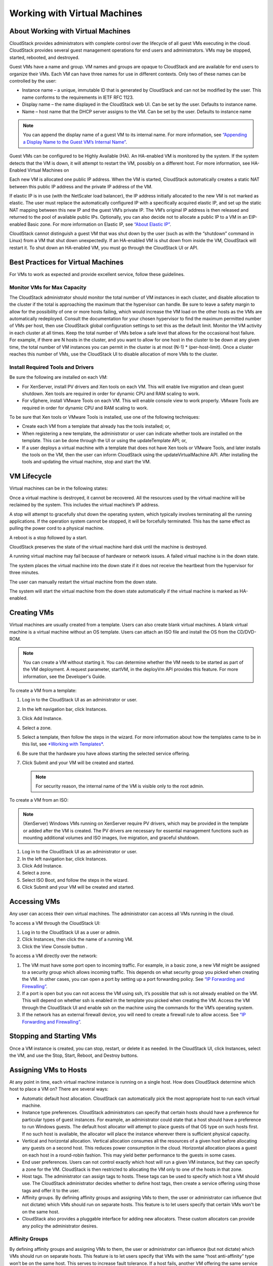 .. Licensed to the Apache Software Foundation (ASF) under one
   or more contributor license agreements.  See the NOTICE file
   distributed with this work for additional information#
   regarding copyright ownership.  The ASF licenses this file
   to you under the Apache License, Version 2.0 (the
   "License"); you may not use this file except in compliance
   with the License.  You may obtain a copy of the License at
   http://www.apache.org/licenses/LICENSE-2.0
   Unless required by applicable law or agreed to in writing,
   software distributed under the License is distributed on an
   "AS IS" BASIS, WITHOUT WARRANTIES OR CONDITIONS OF ANY
   KIND, either express or implied.  See the License for the
   specific language governing permissions and limitations
   under the License.
   

Working with Virtual Machines
=============================

About Working with Virtual Machines
-----------------------------------

CloudStack provides administrators with complete control over the
lifecycle of all guest VMs executing in the cloud. CloudStack provides
several guest management operations for end users and administrators.
VMs may be stopped, started, rebooted, and destroyed.

Guest VMs have a name and group. VM names and groups are opaque to
CloudStack and are available for end users to organize their VMs. Each
VM can have three names for use in different contexts. Only two of these
names can be controlled by the user:

-  Instance name – a unique, immutable ID that is generated by
   CloudStack and can not be modified by the user. This name conforms to
   the requirements in IETF RFC 1123.

-  Display name – the name displayed in the CloudStack web UI. Can be
   set by the user. Defaults to instance name.

-  Name – host name that the DHCP server assigns to the VM. Can be set
   by the user. Defaults to instance name

.. note:: 
   You can append the display name of a guest VM to its internal name. 
   For more information, see `“Appending a Display Name to the Guest VM’s 
   Internal Name” <#appending-a-display-name-to-the-guest-vms-internal-name>`_.

Guest VMs can be configured to be Highly Available (HA). An HA-enabled
VM is monitored by the system. If the system detects that the VM is
down, it will attempt to restart the VM, possibly on a different host.
For more information, see HA-Enabled Virtual Machines on

Each new VM is allocated one public IP address. When the VM is started,
CloudStack automatically creates a static NAT between this public IP
address and the private IP address of the VM.

If elastic IP is in use (with the NetScaler load balancer), the IP
address initially allocated to the new VM is not marked as elastic. The
user must replace the automatically configured IP with a specifically
acquired elastic IP, and set up the static NAT mapping between this new
IP and the guest VM’s private IP. The VM’s original IP address is then
released and returned to the pool of available public IPs. Optionally,
you can also decide not to allocate a public IP to a VM in an
EIP-enabled Basic zone. For more information on Elastic IP, see
`“About Elastic IP” <networking2.html#about-elastic-ip>`_.

CloudStack cannot distinguish a guest VM that was shut down by the user
(such as with the “shutdown” command in Linux) from a VM that shut down
unexpectedly. If an HA-enabled VM is shut down from inside the VM,
CloudStack will restart it. To shut down an HA-enabled VM, you must go
through the CloudStack UI or API.


Best Practices for Virtual Machines
-----------------------------------

For VMs to work as expected and provide excellent service, follow these 
guidelines.


Monitor VMs for Max Capacity
~~~~~~~~~~~~~~~~~~~~~~~~~~~~

The CloudStack administrator should monitor the total number of VM
instances in each cluster, and disable allocation to the cluster if the
total is approaching the maximum that the hypervisor can handle. Be sure
to leave a safety margin to allow for the possibility of one or more
hosts failing, which would increase the VM load on the other hosts as
the VMs are automatically redeployed. Consult the documentation for your
chosen hypervisor to find the maximum permitted number of VMs per host,
then use CloudStack global configuration settings to set this as the
default limit. Monitor the VM activity in each cluster at all times.
Keep the total number of VMs below a safe level that allows for the
occasional host failure. For example, if there are N hosts in the
cluster, and you want to allow for one host in the cluster to be down at
any given time, the total number of VM instances you can permit in the
cluster is at most (N-1) \* (per-host-limit). Once a cluster reaches
this number of VMs, use the CloudStack UI to disable allocation of more
VMs to the cluster.


Install Required Tools and Drivers
~~~~~~~~~~~~~~~~~~~~~~~~~~~~~~~~~~

Be sure the following are installed on each VM:

-  For XenServer, install PV drivers and Xen tools on each VM. This will
   enable live migration and clean guest shutdown. Xen tools are
   required in order for dynamic CPU and RAM scaling to work.

-  For vSphere, install VMware Tools on each VM. This will enable
   console view to work properly. VMware Tools are required in order for
   dynamic CPU and RAM scaling to work.

To be sure that Xen tools or VMware Tools is installed, use one of the
following techniques:

-  Create each VM from a template that already has the tools installed;
   or,

-  When registering a new template, the administrator or user can
   indicate whether tools are installed on the template. This can be
   done through the UI or using the updateTemplate API; or,

-  If a user deploys a virtual machine with a template that does not
   have Xen tools or VMware Tools, and later installs the tools on the
   VM, then the user can inform CloudStack using the
   updateVirtualMachine API. After installing the tools and updating the
   virtual machine, stop and start the VM.


VM Lifecycle
------------

Virtual machines can be in the following states:

|basic-deployment.png|

Once a virtual machine is destroyed, it cannot be recovered. All the
resources used by the virtual machine will be reclaimed by the system.
This includes the virtual machine’s IP address.

A stop will attempt to gracefully shut down the operating system, which
typically involves terminating all the running applications. If the
operation system cannot be stopped, it will be forcefully terminated.
This has the same effect as pulling the power cord to a physical
machine.

A reboot is a stop followed by a start.

CloudStack preserves the state of the virtual machine hard disk until
the machine is destroyed.

A running virtual machine may fail because of hardware or network
issues. A failed virtual machine is in the down state.

The system places the virtual machine into the down state if it does not
receive the heartbeat from the hypervisor for three minutes.

The user can manually restart the virtual machine from the down state.

The system will start the virtual machine from the down state
automatically if the virtual machine is marked as HA-enabled.


Creating VMs
------------

Virtual machines are usually created from a template. Users can also
create blank virtual machines. A blank virtual machine is a virtual
machine without an OS template. Users can attach an ISO file and install
the OS from the CD/DVD-ROM.

.. note:: 
   You can create a VM without starting it. You can determine whether the 
   VM needs to be started as part of the VM deployment. A request parameter, 
   startVM, in the deployVm API provides this feature. For more information, 
   see the Developer's Guide.

To create a VM from a template:

#. Log in to the CloudStack UI as an administrator or user.

#. In the left navigation bar, click Instances.

#. Click Add Instance.

#. Select a zone.

#. Select a template, then follow the steps in the wizard. For more
   information about how the templates came to be in this list, see
   `*Working with Templates* <templates.html>`_.

#. Be sure that the hardware you have allows starting the selected
   service offering.

#. Click Submit and your VM will be created and started.

   .. note:: 
      For security reason, the internal name of the VM is visible 
      only to the root admin.

To create a VM from an ISO:

.. note:: 
   (XenServer) Windows VMs running on XenServer require PV drivers, 
   which may be provided in the template or added after the VM is 
   created. The PV drivers are necessary for essential management 
   functions such as mounting additional volumes and ISO images, 
   live migration, and graceful shutdown.

#. Log in to the CloudStack UI as an administrator or user.

#. In the left navigation bar, click Instances.

#. Click Add Instance.

#. Select a zone.

#. Select ISO Boot, and follow the steps in the wizard.

#. Click Submit and your VM will be created and started.


Accessing VMs
-------------

Any user can access their own virtual machines. The administrator can
access all VMs running in the cloud.

To access a VM through the CloudStack UI:

#. Log in to the CloudStack UI as a user or admin.

#. Click Instances, then click the name of a running VM.

#. Click the View Console button |console-icon.png|.

To access a VM directly over the network:

#. The VM must have some port open to incoming traffic. For example, in
   a basic zone, a new VM might be assigned to a security group which
   allows incoming traffic. This depends on what security group you
   picked when creating the VM. In other cases, you can open a port by
   setting up a port forwarding policy. See `“IP
   Forwarding and Firewalling” <networking2.html#ip-forwarding-and-firewalling>`_.

#. If a port is open but you can not access the VM using ssh, it’s
   possible that ssh is not already enabled on the VM. This will depend
   on whether ssh is enabled in the template you picked when creating
   the VM. Access the VM through the CloudStack UI and enable ssh on the
   machine using the commands for the VM’s operating system.

#. If the network has an external firewall device, you will need to
   create a firewall rule to allow access. See `“IP
   Forwarding and Firewalling” <networking2.html#ip-forwarding-and-firewalling>`_.


Stopping and Starting VMs
-------------------------

Once a VM instance is created, you can stop, restart, or delete it as
needed. In the CloudStack UI, click Instances, select the VM, and use
the Stop, Start, Reboot, and Destroy buttons.


Assigning VMs to Hosts
----------------------

At any point in time, each virtual machine instance is running on a
single host. How does CloudStack determine which host to place a VM on?
There are several ways:

-  Automatic default host allocation. CloudStack can automatically pick
   the most appropriate host to run each virtual machine.

-  Instance type preferences. CloudStack administrators can specify that
   certain hosts should have a preference for particular types of guest
   instances. For example, an administrator could state that a host
   should have a preference to run Windows guests. The default host
   allocator will attempt to place guests of that OS type on such hosts
   first. If no such host is available, the allocator will place the
   instance wherever there is sufficient physical capacity.

-  Vertical and horizontal allocation. Vertical allocation consumes all
   the resources of a given host before allocating any guests on a
   second host. This reduces power consumption in the cloud. Horizontal
   allocation places a guest on each host in a round-robin fashion. This
   may yield better performance to the guests in some cases.

-  End user preferences. Users can not control exactly which host will
   run a given VM instance, but they can specify a zone for the VM.
   CloudStack is then restricted to allocating the VM only to one of the
   hosts in that zone.

-  Host tags. The administrator can assign tags to hosts. These tags can
   be used to specify which host a VM should use. The CloudStack
   administrator decides whether to define host tags, then create a
   service offering using those tags and offer it to the user.

-  Affinity groups. By defining affinity groups and assigning VMs to
   them, the user or administrator can influence (but not dictate) which
   VMs should run on separate hosts. This feature is to let users
   specify that certain VMs won't be on the same host.

-  CloudStack also provides a pluggable interface for adding new
   allocators. These custom allocators can provide any policy the
   administrator desires.


Affinity Groups
~~~~~~~~~~~~~~~

By defining affinity groups and assigning VMs to them, the user or
administrator can influence (but not dictate) which VMs should run on
separate hosts. This feature is to let users specify that VMs with the
same “host anti-affinity” type won’t be on the same host. This serves to
increase fault tolerance. If a host fails, another VM offering the same
service (for example, hosting the user's website) is still up and
running on another host.

The scope of an affinity group is per user account.


Creating a New Affinity Group
'''''''''''''''''''''''''''''

To add an affinity group:

#. Log in to the CloudStack UI as an administrator or user.

#. In the left navigation bar, click Affinity Groups.

#. Click Add affinity group. In the dialog box, fill in the following
   fields:

   -  Name. Give the group a name.

   -  Description. Any desired text to tell more about the purpose of
      the group.

   -  Type. The only supported type shipped with CloudStack is Host
      Anti-Affinity. This indicates that the VMs in this group should
      avoid being placed on the same host with each other. If you see
      other types in this list, it means that your installation of
      CloudStack has been extended with customized affinity group
      plugins.


Assign a New VM to an Affinity Group
''''''''''''''''''''''''''''''''''''

To assign a new VM to an affinity group:

-  Create the VM as usual, as described in `“Creating
   VMs” <virtual_machines.html#creating-vms>`_. In the Add Instance 
   wizard, there is a new Affinity tab where you can select the 
   affinity group.


Change Affinity Group for an Existing VM
''''''''''''''''''''''''''''''''''''''''

To assign an existing VM to an affinity group:

#. Log in to the CloudStack UI as an administrator or user.

#. In the left navigation bar, click Instances.

#. Click the name of the VM you want to work with.

#. Stop the VM by clicking the Stop button.

#. Click the Change Affinity button. |change-affinity-button.png|


View Members of an Affinity Group
'''''''''''''''''''''''''''''''''

To see which VMs are currently assigned to a particular affinity group:

#. In the left navigation bar, click Affinity Groups.

#. Click the name of the group you are interested in.

#. Click View Instances. The members of the group are listed.

   From here, you can click the name of any VM in the list to access all
   its details and controls.


Delete an Affinity Group
''''''''''''''''''''''''

To delete an affinity group:

#. In the left navigation bar, click Affinity Groups.

#. Click the name of the group you are interested in.

#. Click Delete.

   Any VM that is a member of the affinity group will be disassociated
   from the group. The former group members will continue to run
   normally on the current hosts, but if the VM is restarted, it will no
   longer follow the host allocation rules from its former affinity
   group.


Virtual Machine Snapshots
-------------------------

(Supported on VMware and XenServer)

In addition to the existing CloudStack ability to snapshot individual VM
volumes, you can take a VM snapshot to preserve all the VM's data
volumes as well as (optionally) its CPU/memory state. This is useful for
quick restore of a VM. For example, you can snapshot a VM, then make
changes such as software upgrades. If anything goes wrong, simply
restore the VM to its previous state using the previously saved VM
snapshot.

The snapshot is created using the hypervisor's native snapshot facility.
The VM snapshot includes not only the data volumes, but optionally also
whether the VM is running or turned off (CPU state) and the memory
contents. The snapshot is stored in CloudStack's primary storage.

VM snapshots can have a parent/child relationship. Each successive
snapshot of the same VM is the child of the snapshot that came before
it. Each time you take an additional snapshot of the same VM, it saves
only the differences between the current state of the VM and the state
stored in the most recent previous snapshot. The previous snapshot
becomes a parent, and the new snapshot is its child. It is possible to
create a long chain of these parent/child snapshots, which amount to a
"redo" record leading from the current state of the VM back to the
original.

If you need more information about VM snapshots on VMware, check out the
VMware documentation and the VMware Knowledge Base, especially
`Understanding virtual machine snapshots 
<http://kb.vmware.com/selfservice/microsites/search.do?cmd=displayKC&externalId=1015180>`_.


Limitations on VM Snapshots
~~~~~~~~~~~~~~~~~~~~~~~~~~~

-  If a VM has some stored snapshots, you can't attach new volume to the
   VM or delete any existing volumes. If you change the volumes on the
   VM, it would become impossible to restore the VM snapshot which was
   created with the previous volume structure. If you want to attach a
   volume to such a VM, first delete its snapshots.

-  VM snapshots which include both data volumes and memory can't be kept
   if you change the VM's service offering. Any existing VM snapshots of
   this type will be discarded.

-  You can't make a VM snapshot at the same time as you are taking a
   volume snapshot.

-  You should use only CloudStack to create VM snapshots on hosts
   managed by CloudStack. Any snapshots that you make directly on the
   hypervisor will not be tracked in CloudStack.


Configuring VM Snapshots
~~~~~~~~~~~~~~~~~~~~~~~~

The cloud administrator can use global configuration variables to
control the behavior of VM snapshots. To set these variables, go through
the Global Settings area of the CloudStack UI.

Configuration Setting Name

Description

vmsnapshots.max

The maximum number of VM snapshots that can be saved for any given
virtual machine in the cloud. The total possible number of VM snapshots
in the cloud is (number of VMs) \* vmsnapshots.max. If the number of
snapshots for any VM ever hits the maximum, the older ones are removed
by the snapshot expunge job.

vmsnapshot.create.wait

Number of seconds to wait for a snapshot job to succeed before declaring
failure and issuing an error.


Using VM Snapshots
~~~~~~~~~~~~~~~~~~

To create a VM snapshot using the CloudStack UI:

#. Log in to the CloudStack UI as a user or administrator.

#. Click Instances.

#. Click the name of the VM you want to snapshot.

#. Click the Take VM Snapshot button. |VMSnapshotButton.png|

   .. note:: 
      If a snapshot is already in progress, then clicking this button 
      will have no effect.

#. Provide a name and description. These will be displayed in the VM
   Snapshots list.

#. (For running VMs only) If you want to include the VM's memory in the
   snapshot, click the Memory checkbox. This saves the CPU and memory
   state of the virtual machine. If you don't check this box, then only
   the current state of the VM disk is saved. Checking this box makes
   the snapshot take longer.

#. Quiesce VM: check this box if you want to quiesce the file system on
   the VM before taking the snapshot. Not supported on XenServer when
   used with CloudStack-provided primary storage.

   When this option is used with CloudStack-provided primary storage,
   the quiesce operation is performed by the underlying hypervisor
   (VMware is supported). When used with another primary storage
   vendor's plugin, the quiesce operation is provided according to the
   vendor's implementation.

#. Click OK.

To delete a snapshot or restore a VM to the state saved in a particular
snapshot:

#. Navigate to the VM as described in the earlier steps.

#. Click View VM Snapshots.

#. In the list of snapshots, click the name of the snapshot you want to
   work with.

#. Depending on what you want to do:

   To delete the snapshot, click the Delete button. |delete-button.png|

   To revert to the snapshot, click the Revert button. |revert-vm.png|

.. note:: 
   VM snapshots are deleted automatically when a VM is destroyed. You don't 
   have to manually delete the snapshots in this case.


Changing the VM Name, OS, or Group
----------------------------------

After a VM is created, you can modify the display name, operating
system, and the group it belongs to.

To access a VM through the CloudStack UI:

#. Log in to the CloudStack UI as a user or admin.

#. In the left navigation, click Instances.

#. Select the VM that you want to modify.

#. Click the Stop button to stop the VM. |StopButton.png|

#. Click Edit. |EditButton.png|

#. Make the desired changes to the following:

#. **Display name**: Enter a new display name if you want to change the
   name of the VM.

#. **OS Type**: Select the desired operating system.

#. **Group**: Enter the group name for the VM.

#. Click Apply.


Appending a Display Name to the Guest VM’s Internal Name
--------------------------------------------------------

Every guest VM has an internal name. The host uses the internal name to
identify the guest VMs. CloudStack gives you an option to provide a
guest VM with a display name. You can set this display name as the
internal name so that the vCenter can use it to identify the guest VM. A
new global parameter, vm.instancename.flag, has now been added to
achieve this functionality.

The default format of the internal name is
i-<user\_id>-<vm\_id>-<instance.name>, where instance.name is a global
parameter. However, If vm.instancename.flag is set to true, and if a
display name is provided during the creation of a guest VM, the display
name is appended to the internal name of the guest VM on the host. This
makes the internal name format as i-<user\_id>-<vm\_id>-<displayName>.
The default value of vm.instancename.flag is set to false. This feature
is intended to make the correlation between instance names and internal
names easier in large data center deployments.

The following table explains how a VM name is displayed in different
scenarios.

============================= ======================= ==================== ===================================== ==========================
User-Provided Display Name    vm.instancename.flag    Hostname on the VM   Name on vCenter                       Internal Name
============================= ======================= ==================== ===================================== ==========================
Yes                           True                    Display name         i-<user\_id>-<vm\_id>-displayName     i-<user\_id>-<vm\_id>-displayName
No                            True                    UUID                 i-<user\_id>-<vm\_id>-<instance.name> i-<user\_id>-<vm\_id>-<instance.name>
Yes                           False                   Display name         i-<user\_id>-<vm\_id>-<instance.name> i-<user\_id>-<vm\_id>-<instance.name>
No                            False                   UUID                 i-<user\_id>-<vm\_id>-<instance.name> i-<user\_id>-<vm\_id>-<instance.name>
============================= ======================= ==================== ===================================== ==========================


Changing the Service Offering for a VM
--------------------------------------

To upgrade or downgrade the level of compute resources available to a
virtual machine, you can change the VM's compute offering.

#. Log in to the CloudStack UI as a user or admin.

#. In the left navigation, click Instances.

#. Choose the VM that you want to work with.

#. (Skip this step if you have enabled dynamic VM scaling; see
   :ref:`cpu-and-memory-scaling`.)

   Click the Stop button to stop the VM. |StopButton.png|

#. Click the Change Service button. |ChangeServiceButton.png|

   The Change service dialog box is displayed.

#. Select the offering you want to apply to the selected VM.

#. Click OK.


.. _cpu-and-memory-scaling:

CPU and Memory Scaling for Running VMs
~~~~~~~~~~~~~~~~~~~~~~~~~~~~~~~~~~~~~~

(Supported on VMware and XenServer)

It is not always possible to accurately predict the CPU and RAM
requirements when you first deploy a VM. You might need to increase
these resources at any time during the life of a VM. You can dynamically
modify CPU and RAM levels to scale up these resources for a running VM
without incurring any downtime.

Dynamic CPU and RAM scaling can be used in the following cases:

-  User VMs on hosts running VMware and XenServer.

-  System VMs on VMware.

-  VMware Tools or XenServer Tools must be installed on the virtual
   machine.

-  The new requested CPU and RAM values must be within the constraints
   allowed by the hypervisor and the VM operating system.

-  New VMs that are created after the installation of CloudStack 4.2 can
   use the dynamic scaling feature. If you are upgrading from a previous
   version of CloudStack, your existing VMs created with previous
   versions will not have the dynamic scaling capability unless you
   update them using the following procedure.


Updating Existing VMs
~~~~~~~~~~~~~~~~~~~~~

If you are upgrading from a previous version of CloudStack, and you want
your existing VMs created with previous versions to have the dynamic
scaling capability, update the VMs using the following steps:

#. Make sure the zone-level setting enable.dynamic.scale.vm is set to
   true. In the left navigation bar of the CloudStack UI, click
   Infrastructure, then click Zones, click the zone you want, and click
   the Settings tab.

#. Install Xen tools (for XenServer hosts) or VMware Tools (for VMware
   hosts) on each VM if they are not already installed.

#. Stop the VM.

#. Click the Edit button.

#. Click the Dynamically Scalable checkbox.

#. Click Apply.

#. Restart the VM.


Configuring Dynamic CPU and RAM Scaling
~~~~~~~~~~~~~~~~~~~~~~~~~~~~~~~~~~~~~~~

To configure this feature, use the following new global configuration
variables:

-  enable.dynamic.scale.vm: Set to True to enable the feature. By
   default, the feature is turned off.

-  scale.retry: How many times to attempt the scaling operation. Default
   = 2.


How to Dynamically Scale CPU and RAM
~~~~~~~~~~~~~~~~~~~~~~~~~~~~~~~~~~~~

To modify the CPU and/or RAM capacity of a virtual machine, you need to
change the compute offering of the VM to a new compute offering that has
the desired CPU and RAM values. You can use the same steps described
above in `“Changing the Service Offering for a
VM” <#changing-the-service-offering-for-a-vm>`_, but skip the step where you
stop the virtual machine. Of course, you might have to create a new
compute offering first.

When you submit a dynamic scaling request, the resources will be scaled
up on the current host if possible. If the host does not have enough
resources, the VM will be live migrated to another host in the same
cluster. If there is no host in the cluster that can fulfill the
requested level of CPU and RAM, the scaling operation will fail. The VM
will continue to run as it was before.


Limitations
~~~~~~~~~~~

-  You can not do dynamic scaling for system VMs on XenServer.

-  CloudStack will not check to be sure that the new CPU and RAM levels
   are compatible with the OS running on the VM.

-  When scaling memory or CPU for a Linux VM on VMware, you might need
   to run scripts in addition to the other steps mentioned above. For
   more information, see `Hot adding memory in Linux
   (1012764) <http://kb.vmware.com/selfservice/microsites/search.do?language=en_US&cmd=displayKC&externalId=1012764>`_
   in the VMware Knowledge Base.

-  (VMware) If resources are not available on the current host, scaling
   up will fail on VMware because of a known issue where CloudStack and
   vCenter calculate the available capacity differently. For more
   information, see
   `https://issues.apache.org/jira/browse/CLOUDSTACK-1809 <https://issues.apache.org/jira/browse/CLOUDSTACK-1809>`_.

-  On VMs running Linux 64-bit and Windows 7 32-bit operating systems,
   if the VM is initially assigned a RAM of less than 3 GB, it can be
   dynamically scaled up to 3 GB, but not more. This is due to a known
   issue with these operating systems, which will freeze if an attempt
   is made to dynamically scale from less than 3 GB to more than 3 GB.


Resetting the Virtual Machine Root Volume on Reboot
---------------------------------------------------

For secure environments, and to ensure that VM state is not persisted
across reboots, you can reset the root disk. For more information, see
`“Reset VM to New Root Disk on
Reboot” <storage.html#reset-vm-to-new-root-disk-on-reboot>`_.


Moving VMs Between Hosts (Manual Live Migration)
------------------------------------------------

The CloudStack administrator can move a running VM from one host to
another without interrupting service to users or going into maintenance
mode. This is called manual live migration, and can be done under the
following conditions:

-  The root administrator is logged in. Domain admins and users can not
   perform manual live migration of VMs.

-  The VM is running. Stopped VMs can not be live migrated.

-  The destination host must have enough available capacity. If not, the
   VM will remain in the "migrating" state until memory becomes
   available.

-  (KVM) The VM must not be using local disk storage. (On XenServer and
   VMware, VM live migration with local disk is enabled by CloudStack
   support for XenMotion and vMotion.)

-  (KVM) The destination host must be in the same cluster as the
   original host. (On XenServer and VMware, VM live migration from one
   cluster to another is enabled by CloudStack support for XenMotion and
   vMotion.)

To manually live migrate a virtual machine

#. Log in to the CloudStack UI as a user or admin.

#. In the left navigation, click Instances.

#. Choose the VM that you want to migrate.

#. Click the Migrate Instance button. |Migrateinstance.png|

#. From the list of suitable hosts, choose the one to which you want to
   move the VM.

   .. note:: 
      If the VM's storage has to be migrated along with the VM, this will 
      be noted in the host list. CloudStack will take care of the storage 
      migration for you.

#. Click OK.


Deleting VMs
------------

Users can delete their own virtual machines. A running virtual machine
will be abruptly stopped before it is deleted. Administrators can delete
any virtual machines.

To delete a virtual machine:

#. Log in to the CloudStack UI as a user or admin.

#. In the left navigation, click Instances.

#. Choose the VM that you want to delete.

#. Click the Destroy Instance button. |Destroyinstance.png|


Working with ISOs
-----------------

CloudStack supports ISOs and their attachment to guest VMs. An ISO is a
read-only file that has an ISO/CD-ROM style file system. Users can
upload their own ISOs and mount them on their guest VMs.

ISOs are uploaded based on a URL. HTTP is the supported protocol. Once
the ISO is available via HTTP specify an upload URL such as
http://my.web.server/filename.iso.

ISOs may be public or private, like templates.ISOs are not
hypervisor-specific. That is, a guest on vSphere can mount the exact
same image that a guest on KVM can mount.

ISO images may be stored in the system and made available with a privacy
level similar to templates. ISO images are classified as either bootable
or not bootable. A bootable ISO image is one that contains an OS image.
CloudStack allows a user to boot a guest VM off of an ISO image. Users
can also attach ISO images to guest VMs. For example, this enables
installing PV drivers into Windows. ISO images are not
hypervisor-specific.


Adding an ISO
~~~~~~~~~~~~~

To make additional operating system or other software available for use
with guest VMs, you can add an ISO. The ISO is typically thought of as
an operating system image, but you can also add ISOs for other types of
software, such as desktop applications that you want to be installed as
part of a template.

#. Log in to the CloudStack UI as an administrator or end user.

#. In the left navigation bar, click Templates.

#. In Select View, choose ISOs.

#. Click Add ISO.

#. In the Add ISO screen, provide the following:

   -  **Name**: Short name for the ISO image. For example, CentOS 6.2
      64-bit.

   -  **Description**: Display test for the ISO image. For example,
      CentOS 6.2 64-bit.

   -  **URL**: The URL that hosts the ISO image. The Management Server
      must be able to access this location via HTTP. If needed you can
      place the ISO image directly on the Management Server

   -  **Zone**: Choose the zone where you want the ISO to be available,
      or All Zones to make it available throughout CloudStack.

   -  **Bootable**: Whether or not a guest could boot off this ISO
      image. For example, a CentOS ISO is bootable, a Microsoft Office
      ISO is not bootable.

   -  **OS Type**: This helps CloudStack and the hypervisor perform
      certain operations and make assumptions that improve the
      performance of the guest. Select one of the following.

      -  If the operating system of your desired ISO image is listed,
         choose it.

      -  If the OS Type of the ISO is not listed or if the ISO is not
         bootable, choose Other.

      -  (XenServer only) If you want to boot from this ISO in PV mode,
         choose Other PV (32-bit) or Other PV (64-bit)

      -  (KVM only) If you choose an OS that is PV-enabled, the VMs
         created from this ISO will have a SCSI (virtio) root disk. If
         the OS is not PV-enabled, the VMs will have an IDE root disk.
         The PV-enabled types are:

         -  Fedora 13

         -  Fedora 12

         -  Fedora 11

         -  Fedora 10

         -  Fedora 9

         -  Other PV

         -  Debian GNU/Linux

         -  CentOS 5.3

         -  CentOS 5.4

         -  CentOS 5.5

         -  Red Hat Enterprise Linux 5.3

         -  Red Hat Enterprise Linux 5.4

         -  Red Hat Enterprise Linux 5.5

         -  Red Hat Enterprise Linux 6

      .. note:: 
         It is not recommended to choose an older version of the OS than 
         the version in the image. For example, choosing CentOS 5.4 to 
         support a CentOS 6.2 image will usually not work. In these 
         cases, choose Other.

   -  **Extractable**: Choose Yes if the ISO should be available for
      extraction.

   -  **Public**: Choose Yes if this ISO should be available to other
      users.

   -  **Featured**: Choose Yes if you would like this ISO to be more
      prominent for users to select. The ISO will appear in the Featured
      ISOs list. Only an administrator can make an ISO Featured.

#. Click OK.

   The Management Server will download the ISO. Depending on the size of
   the ISO, this may take a long time. The ISO status column will
   display Ready once it has been successfully downloaded into secondary
   storage. Clicking Refresh updates the download percentage.

#. **Important**: Wait for the ISO to finish downloading. If you move on
   to the next task and try to use the ISO right away, it will appear to
   fail. The entire ISO must be available before CloudStack can work
   with it.


Attaching an ISO to a VM
~~~~~~~~~~~~~~~~~~~~~~~~~

#. In the left navigation, click Instances.

#. Choose the virtual machine you want to work with.

#. Click the Attach ISO button. |iso.png|

#. In the Attach ISO dialog box, select the desired ISO.

#. Click OK.


Changing a VM's Base Image
~~~~~~~~~~~~~~~~~~~~~~~~~~

Every VM is created from a base image, which is a template or ISO which
has been created and stored in CloudStack. Both cloud administrators and
end users can create and modify templates, ISOs, and VMs.

In CloudStack, you can change an existing VM's base image from one
template to another, or from one ISO to another. (You can not change
from an ISO to a template, or from a template to an ISO).

For example, suppose there is a template based on a particular operating
system, and the OS vendor releases a software patch. The administrator
or user naturally wants to apply the patch and then make sure existing
VMs start using it. Whether a software update is involved or not, it's
also possible to simply switch a VM from its current template to any
other desired template.

To change a VM's base image, call the restoreVirtualMachine API command
and pass in the virtual machine ID and a new template ID. The template
ID parameter may refer to either a template or an ISO, depending on
which type of base image the VM was already using (it must match the
previous type of image). When this call occurs, the VM's root disk is
first destroyed, then a new root disk is created from the source
designated in the template ID parameter. The new root disk is attached
to the VM, and now the VM is based on the new template.

You can also omit the template ID parameter from the
restoreVirtualMachine call. In this case, the VM's root disk is
destroyed and recreated, but from the same template or ISO that was
already in use by the VM.


Using SSH Keys for Authentication
---------------------------------

In addition to the username and password authentication, CloudStack
supports using SSH keys to log in to the cloud infrastructure for
additional security. You can use the createSSHKeyPair API to generate
the SSH keys.

Because each cloud user has their own SSH key, one cloud user cannot log
in to another cloud user's instances unless they share their SSH key
files. Using a single SSH key pair, you can manage multiple instances.


Creating an Instance Template that Supports SSH Keys
~~~~~~~~~~~~~~~~~~~~~~~~~~~~~~~~~~~~~~~~~~~~~~~~~~~~

Create an instance template that supports SSH Keys.

#. Create a new instance by using the template provided by cloudstack.

   For more information on creating a new instance, see

#. Download the cloudstack script from `The SSH Key Gen Script 
   <http://sourceforge.net/projects/cloudstack/files/SSH%20Key%20Gen%20Script/>`_ 
   to the instance you have created.

   .. sourcecode:: bash

      wget http://downloads.sourceforge.net/project/cloudstack/SSH%20Key%20Gen%20Script/cloud-set-guest-sshkey.in?r=http%3A%2F%2Fsourceforge.net%2Fprojects%2Fcloudstack%2Ffiles%2FSSH%2520Key%2520Gen%2520Script%2F&ts=1331225219&use_mirror=iweb

#. Copy the file to /etc/init.d.

   .. sourcecode:: bash

      cp cloud-set-guest-sshkey.in /etc/init.d/

#. Give the necessary permissions on the script:

   .. sourcecode:: bash

      chmod +x /etc/init.d/cloud-set-guest-sshkey.in

#. Run the script while starting up the operating system:

   .. sourcecode:: bash

      chkconfig --add cloud-set-guest-sshkey.in

#. Stop the instance.


Creating the SSH Keypair
~~~~~~~~~~~~~~~~~~~~~~~~

You must make a call to the createSSHKeyPair api method. You can either
use the CloudStack Python API library or the curl commands to make the
call to the cloudstack api.

For example, make a call from the cloudstack server to create a SSH
keypair called "keypair-doc" for the admin account in the root domain:

.. note:: 
   Ensure that you adjust these values to meet your needs. If you are 
   making the API call from a different server, your URL/PORT will be 
   different, and you will need to use the API keys.

#. Run the following curl command:

   .. sourcecode:: bash

      curl --globoff "http://localhost:8096/?command=createSSHKeyPair&name=keypair-doc&account=admin&domainid=5163440e-c44b-42b5-9109-ad75cae8e8a2"

   The output is something similar to what is given below:

   .. sourcecode:: bash

      <?xml version="1.0" encoding="ISO-8859-1"?><createsshkeypairresponse cloud-stack-version="3.0.0.20120228045507"><keypair><name>keypair-doc</name><fingerprint>f6:77:39:d5:5e:77:02:22:6a:d8:7f:ce:ab:cd:b3:56</fingerprint><privatekey>-----BEGIN RSA PRIVATE KEY-----
      MIICXQIBAAKBgQCSydmnQ67jP6lNoXdX3noZjQdrMAWNQZ7y5SrEu4wDxplvhYci
      dXYBeZVwakDVsU2MLGl/K+wefwefwefwefwefJyKJaogMKn7BperPD6n1wIDAQAB
      AoGAdXaJ7uyZKeRDoy6wA0UmF0kSPbMZCR+UTIHNkS/E0/4U+6lhMokmFSHtu
      mfDZ1kGGDYhMsdytjDBztljawfawfeawefawfawfawQQDCjEsoRdgkduTy
      QpbSGDIa11Jsc+XNDx2fgRinDsxXI/zJYXTKRhSl/LIPHBw/brW8vzxhOlSOrwm7
      VvemkkgpAkEAwSeEw394LYZiEVv395ar9MLRVTVLwpo54jC4tsOxQCBlloocK
      lYaocpk0yBqqOUSBawfIiDCuLXSdvBo1Xz5ICTM19vgvEp/+kMuECQBzm
      nVo8b2Gvyagqt/KEQo8wzH2THghZ1qQ1QRhIeJG2aissEacF6bGB2oZ7Igim5L14
      4KR7OeEToyCLC2k+02UCQQCrniSnWKtDVoVqeK/zbB32JhW3Wullv5p5zUEcd
      KfEEuzcCUIxtJYTahJ1pvlFkQ8anpuxjSEDp8x/18bq3
      -----END RSA PRIVATE KEY-----
      </privatekey></keypair></createsshkeypairresponse>

#. Copy the key data into a file. The file looks like this:

   .. sourcecode:: bash

      -----BEGIN RSA PRIVATE KEY-----
      MIICXQIBAAKBgQCSydmnQ67jP6lNoXdX3noZjQdrMAWNQZ7y5SrEu4wDxplvhYci
      dXYBeZVwakDVsU2MLGl/K+wefwefwefwefwefJyKJaogMKn7BperPD6n1wIDAQAB
      AoGAdXaJ7uyZKeRDoy6wA0UmF0kSPbMZCR+UTIHNkS/E0/4U+6lhMokmFSHtu
      mfDZ1kGGDYhMsdytjDBztljawfawfeawefawfawfawQQDCjEsoRdgkduTy
      QpbSGDIa11Jsc+XNDx2fgRinDsxXI/zJYXTKRhSl/LIPHBw/brW8vzxhOlSOrwm7
      VvemkkgpAkEAwSeEw394LYZiEVv395ar9MLRVTVLwpo54jC4tsOxQCBlloocK
      lYaocpk0yBqqOUSBawfIiDCuLXSdvBo1Xz5ICTM19vgvEp/+kMuECQBzm
      nVo8b2Gvyagqt/KEQo8wzH2THghZ1qQ1QRhIeJG2aissEacF6bGB2oZ7Igim5L14
      4KR7OeEToyCLC2k+02UCQQCrniSnWKtDVoVqeK/zbB32JhW3Wullv5p5zUEcd
      KfEEuzcCUIxtJYTahJ1pvlFkQ8anpuxjSEDp8x/18bq3
      -----END RSA PRIVATE KEY-----

#. Save the file.


Creating an Instance
~~~~~~~~~~~~~~~~~~~~

After you save the SSH keypair file, you must create an instance by
using the template that you created at `Section 5.2.1, “ Creating an
Instance Template that Supports SSH Keys” <#create-ssh-template>`__.
Ensure that you use the same SSH key name that you created at
`Section 5.2.2, “Creating the SSH Keypair” <#create-ssh-keypair>`__.

.. note:: 
   You cannot create the instance by using the GUI at this time and 
   associate the instance with the newly created SSH keypair.

A sample curl command to create a new instance is:

.. sourcecode:: bash

   curl --globoff http://localhost:<port number>/?command=deployVirtualMachine\&zoneId=1\&serviceOfferingId=18727021-7556-4110-9322-d625b52e0813\&templateId=e899c18a-ce13-4bbf-98a9-625c5026e0b5\&securitygroupids=ff03f02f-9e3b-48f8-834d-91b822da40c5\&account=admin\&domainid=1\&keypair=keypair-doc

Substitute the template, service offering and security group IDs (if you
are using the security group feature) that are in your cloud
environment.


Logging In Using the SSH Keypair
~~~~~~~~~~~~~~~~~~~~~~~~~~~~~~~~

To test your SSH key generation is successful, check whether you can log
in to the cloud setup.

For example, from a Linux OS, run:

.. sourcecode:: bash

   ssh -i ~/.ssh/keypair-doc <ip address>

The -i parameter tells the ssh client to use a ssh key found at
~/.ssh/keypair-doc.


Resetting SSH Keys
~~~~~~~~~~~~~~~~~~

With the API command resetSSHKeyForVirtualMachine, a user can set or
reset the SSH keypair assigned to a virtual machine. A lost or
compromised SSH keypair can be changed, and the user can access the VM
by using the new keypair. Just create or register a new keypair, then
call resetSSHKeyForVirtualMachine.


.. |basic-deployment.png| image:: _static/images/basic-deployment.png
   :alt: Basic two-machine CloudStack deployment
.. |VMSnapshotButton.png| image:: _static/images/VMSnapshotButton.png
   :alt: button to restart a VPC
.. |delete-button.png| image:: _static/images/delete-button.png
.. |EditButton.png| image:: _static/images/edit-icon.png
   :alt: button to edit the properties of a VM
.. |change-affinity-button.png| image:: _static/images/change-affinity-button.png
   :alt: button to assign an affinity group to a virtual machine.
.. |ChangeServiceButton.png| image:: _static/images/change-service-icon.png
   :alt: button to change the service of a VM
.. |Migrateinstance.png| image:: _static/images/migrate-instance.png
   :alt: button to migrate an instance
.. |Destroyinstance.png| image:: _static/images/destroy-instance.png
   :alt: button to destroy an instance
.. |iso.png| image:: _static/images/iso-icon.png
   :alt: depicts adding an iso image
.. |console-icon.png| image:: _static/images/console-icon.png
   :alt: depicts adding an iso image
.. |revert-vm.png| image:: _static/images/revert-vm.png
   :alt: depicts adding an iso image
.. |StopButton.png| image:: _static/images/stop-instance-icon.png
   :alt: depicts adding an iso image


Assigning GPU/vGPU to Guest VMs
---------------------------------

CloudStack can deploy guest VMs with Graphics Processing Unit (GPU) or Virtual Graphics
Processing Unit (vGPU) capabilities on XenServer hosts. At the time of VM deployment or at a later
stage, you can assign a physical GPU ( known as GPU-passthrough) or a portion of a physical GPU card (vGPU) to a guest VM by changing the Service Offering. With this capability, the VMs running on CloudStack meet the intensive graphical processing requirement by means of the high computation power of GPU/vGPU, and CloudStack users can run multimedia rich applications, such as Auto-CAD, that they otherwise enjoy at their desk on a virtualized environment.
CloudStack leverages the XenServer support for NVIDIA GRID Kepler 1 and 2 series to run GPU/
vGPU enabled VMs. NVIDIA GRID cards allows sharing a single GPU cards among multiple VMs
by creating vGPUs for each VM. With vGPU technology, the graphics commands from each VM are
passed directly to the underlying dedicated GPU, without the intervention of the hypervisor. This
allows the GPU hardware to be time-sliced and shared across multiple VMs. XenServer hosts use the GPU cards in following ways:

**GPU passthrough**: GPU passthrough represents a physical GPU which can be directly assigned to a VM. GPU
passthrough can be used on a hypervisor alongside GRID vGPU, with some restrictions: A GRID
physical GPU can either host GRID vGPUs or be used as passthrough, but not both at the same time.

**GRID vGPU**: GRID vGPU enables multiple VMs to share a single physical GPU. The VMs run an NVIDIA driver
stack and get direct access to the GPU. GRID physical GPUs are capable of supporting multiple
virtual GPU devices (vGPUs) that can be assigned directly to guest VMs. Guest VMs use GRID virtual
GPUs in the same manner as a physical GPU that has been passed through by the hypervisor: an
NVIDIA driver loaded in the guest VM provides direct access to the GPU for performance-critical
fast paths, and a paravirtualized interface to the GRID Virtual GPU Manager, which is used for nonperformant
management operations. NVIDIA GRID Virtual GPU Manager for XenServer runs in dom0.
CloudStack provides you with the following capabilities:

- Adding XenServer hosts with GPU/vGPU capability provisioned by the administrator.

- Creating a Compute Offering with GPU/vGPU capability.

- Deploying a VM with GPU/vGPU capability.

- Destroying a VM with GPU/vGPU capability.

- Allowing an user to add GPU/vGPU support to a VM without GPU/vGPU support by changing the Service Offering and vice-versa.

- Migrating VMs (cold migration) with GPU/vGPU capability.

- Managing GPU cards capacity.

- Querying hosts to obtain information about the GPU cards, supported vGPU types in case of GRID cards, and capacity of the cards.

Prerequisites and System Requirements
~~~~~~~~~~~~~~~~~~~~~~~~~~~~~~~~~~~~

Before proceeding, ensure that you have these prerequisites:

- The vGPU-enabled XenServer 6.2 and later versions.
  For more information, see `Citrix 3D Graphics Pack <https://www.citrix.com/go/private/vgpu.html>`_.
  
- GPU/vPGU functionality is supported for following HVM guest operating systems:
   For more information, see `Citrix 3D Graphics Pack <https://www.citrix.com/go/private/vgpu.html>`_.
   
- Windows 7 (x86 and x64)

- Windows Server 2008 R2

- Windows Server 2012

- Windows 8 (x86 and x64)

- Windows 8.1 ("Blue") (x86 and x64)

- Windows Server 2012 R2 (server equivalent of "Blue")

- CloudStack does not restrict the deployment of GPU-enabled VMs with guest OS types that are not supported by XenServer for GPU/vGPU functionality. The deployment would be successful and a GPU/vGPU will also get allocated for VMs; however, due to missing guest OS drivers, VM would not be able to leverage GPU resources. Therefore, it is recommended to use GPU-enabled service offering only with supported guest OS.

- NVIDIA GRID K1 (16 GiB video RAM) AND K2 (8 GiB of video RAM) cards supports homogeneous virtual GPUs, implies that at any given time, the vGPUs resident on a single physical GPU must be all of the same type. However, this restriction doesn't extend across physical GPUs on the same card. Each physical GPU on a K1 or K2 may host different types of virtual GPU at the same time. For example, a GRID K2 card has two physical GPUs, and supports four types of virtual GPU; GRID K200, GRID K220Q, GRID K240Q, AND GRID K260Q.

- NVIDIA driver must be installed to enable vGPU operation as for a physical NVIDIA GPU.

- XenServer tools are installed in the VM to get maximum performance on XenServer, regardless of type of vGPU you are using. Without the optimized networking and storage drivers that the XenServer tools provide, remote graphics applications running on GRID vGPU will not deliver maximum performance.

- To deliver high frames from multiple heads on vGPU, install XenDesktop with HDX 3D Pro remote graphics.

Before continuing with configuration, consider the following:

- Deploying VMs GPU/vGPU capability is not supported if hosts are not available with enough GPU capacity.

- A Service Offering cannot be created with the GPU values that are not supported by CloudStack UI. However, you can make an API call to achieve this.

- Dynamic scaling is not supported. However, you can choose to deploy a VM without GPU support, and at a later point, you can change the system offering to upgrade to the one with vGPU. You can achieve this by offline upgrade: stop the VM, upgrade the Service Offering to the one with vGPU, then start the VM.

- Live migration of GPU/vGPU enabled VM is not supported.

- Limiting GPU resources per Account/Domain is not supported.

- Disabling GPU at Cluster level is not supported.

- Notification thresholds for GPU resource is not supported.

Supported GPU Devices
~~~~~~~~~~~~~~~~~~~~~

=========== ========================
Device       Type
=========== ========================
GPU         - Group of NVIDIA Corporation GK107GL [GRID K1] GPUs
            - Group of NVIDIA Corporation GK104GL [GRID K2] GPUs
            - Any other GPU Group
vGPU        - GRID K100
            - GRID K120Q
            - GRID K140Q
            - GRID K200
            - GRID K220Q
            - GRID K240Q
            - GRID K260Q
=========== ========================

GPU/vGPU Assignment Workflow
~~~~~~~~~~~~~~~~~~~~~~~~~~~~


CloudStack follows the below sequence of operations to provide GPU/vGPU support for VMs:

#. Ensure that XenServer host is ready with GPU installed and configured.
   For more information, see `Citrix 3D Graphics Pack <https://www.citrix.com/go/private/vgpu.html>`_.

#. Add the host to CloudStack.
   CloudStack checks if the host is GPU-enabled or not. CloudStack queries the host and detect if it's GPU enabled.
   
#. Create a compute offering with GPU/vGPU support:
   For more information, see `Creating a New Compute Offering <#creating-a-new-compute-offering>`__..

#. Continue with any of the following operations:
  
  - Deploy a VM.
  
    Deploy a VM with GPU/vGPU support by selecting appropriate Service Offering. CloudStack decide which host to choose for VM deployment based on following criteria:
    
    - Host has GPU cards in it. In case of vGPU, CloudStack checks if cards have the required vGPU type support and enough capacity available. Having no appropriate hosts results in an InsufficientServerCapacity exception.
    
    - Alternately, you can choose to deploy a VM without GPU support, and at a later point, you can change the system offering. You can achieve this by offline upgrade: stop the VM, upgrade the Service Offering to the one with vGPU, then start the VM. 
      In this case, CloudStack gets a list of hosts which have enough capacity to host the VM. If there is a GPU-enabled host, CloudStack reorders this host list and place the GPU-enabled hosts at the bottom of the list.
      
- Migrate a VM.

  CloudStack searches for hosts available for VM migration, which satisfies GPU requirement. If the host is available, stop the VM in the current host and perform the VM migration task. If the VM migration is successful, the remaining GPU capacity is updated for both the hosts accordingly.
  
- Destroy a VM.

  GPU resources are released automatically when you stop a VM. Once the destroy VM is successful, CloudStack will make a resource call to the host to get the remaining GPU capacity in the card and update the database accordingly.

   
   
